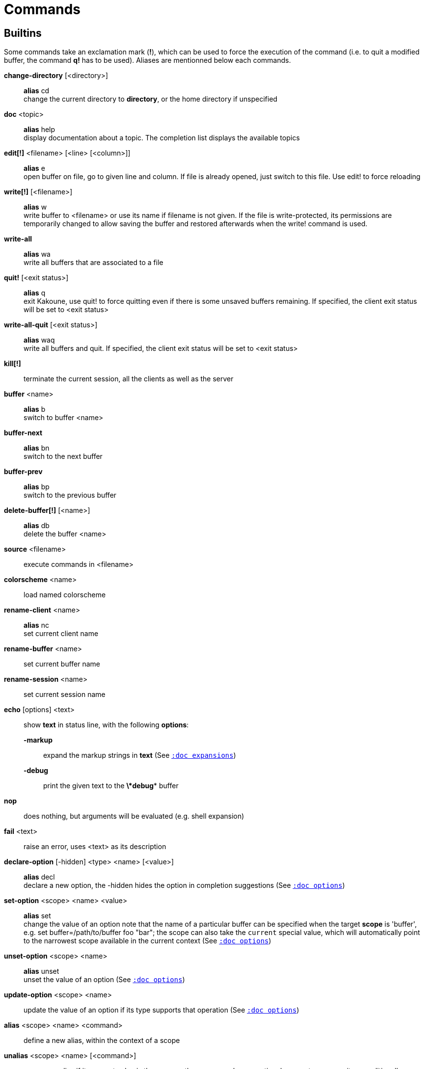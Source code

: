 = Commands

== Builtins

Some commands take an exclamation mark (*!*), which can be used to force
the execution of the command (i.e. to quit a modified buffer, the
command *q!* has to be used). Aliases are mentionned below each commands.

*change-directory* [<directory>]::
    *alias* cd +
    change the current directory to *directory*, or the home directory if
    unspecified

*doc* <topic>::
    *alias* help +
    display documentation about a topic. The completion list displays the
    available topics

*edit[!]* <filename> [<line> [<column>]]::
    *alias* e +
    open buffer on file, go to given line and column. If file is already
    opened, just switch to this file. Use edit! to force reloading

*write[!]* [<filename>]::
    *alias* w +
    write buffer to <filename> or use its name if filename is not
    given. If the file is write-protected, its permissions are temporarily
    changed to allow saving the buffer and restored afterwards when
    the write! command is used.

*write-all*::
    *alias* wa +
    write all buffers that are associated to a file

*quit!* [<exit status>]::
    *alias* q +
    exit Kakoune, use quit! to force quitting even if there is some
    unsaved buffers remaining. If specified, the client exit status
    will be set to <exit status>

*write-all-quit* [<exit status>]::
    *alias* waq +
    write all buffers and quit. If specified, the client exit status
    will be set to <exit status>

*kill[!]*::
    terminate the current session, all the clients as well as the server

*buffer* <name>::
    *alias* b +
    switch to buffer <name>

*buffer-next*::
    *alias* bn +
    switch to the next buffer

*buffer-prev*::
    *alias* bp +
    switch to the previous buffer

*delete-buffer[!]* [<name>]::
    *alias* db +
    delete the buffer <name>

*source* <filename>::
    execute commands in <filename>

*colorscheme* <name>::
    load named colorscheme

*rename-client* <name>::
    *alias* nc +
    set current client name

*rename-buffer* <name>::
    set current buffer name

*rename-session* <name>::
    set current session name

*echo* [options] <text>::
    show *text* in status line, with the following *options*:

    *-markup*:::
        expand the markup strings in *text* (See <<expansions#,`:doc expansions`>>)

    *-debug*:::
        print the given text to the *\*debug** buffer

*nop*::
    does nothing, but arguments will be evaluated (e.g. shell expansion)

*fail* <text>::
    raise an error, uses <text> as its description

*declare-option* [-hidden] <type> <name> [<value>]::
    *alias* decl +
    declare a new option, the -hidden hides the option in completion
    suggestions (See <<options#,`:doc options`>>)

*set-option* <scope> <name> <value>::
    *alias* set +
    change the value of an option
    note that the name of a particular buffer can be specified when the
    target *scope* is 'buffer', e.g. set buffer=/path/to/buffer foo "bar";
    the scope can also take the `current` special value, which will automatically
    point to the narrowest scope available in the current context
    (See <<options#,`:doc options`>>)

*unset-option* <scope> <name>::
    *alias* unset +
    unset the value of an option (See <<options#,`:doc options`>>)

*update-option* <scope> <name>::
    update the value of an option if its type supports that operation
    (See <<options#,`:doc options`>>)

*alias* <scope> <name> <command>::
    define a new alias, within the context of a scope

*unalias* <scope> <name> [<command>]::
    remove an alias if its current value is the same as the one passed
    as an optional parameter, remove it unconditionally otherwise

*set-face* <name> <facespec>::
    *alias* face +
    define a face (See <<faces#,`:doc faces`>>)

*execute-keys* [<flags>] <key> ...::
    *alias* exec +
    execute a series of keys, as if they were hit (See <<execeval#,`:doc execeval`>>)

*evaluate-commands* [<flags>] <command> ...::
    *alias* eval +
    evaluate commands, as if they were entered in the command prompt
    (See <<execeval#,`:doc execeval`>>)

*define-command* [<flags>] <name> <command>::
    *alias* def +
    define a new command (c.f. the 'Declaring new commands' section below)

*map* <scope> <mode> <key> <keys>::
    bind a list of keys to a combination (See <<mapping#,`:doc mapping`>>)

*unmap* <scope> <mode> <key> [<expected>]::
    unbind a key combination (See <<mapping#,`:doc mapping`>>)

*hook* [-group <group>] <scope> <hook_name> <filtering_regex> <command>::
    execute a command whenever an event is triggered
    (See <<hooks#,`:doc hooks`>>)

*remove-hooks* <scope> <group>::
    *alias* rmhooks +
    remove every hooks in *scope* that are part of the given *group*
    (See <<hooks#,`:doc hooks`>>)

*add-highlighter* [<flags>] <highlighter_name> <highlighter_parameters> ...::
    *alias* addhl +
    add a highlighter to the current window
    (See <<highlighters#,`:doc highlighters`>>)

*remove-highlighter* <highlighter_id>::
    *alias* rmhl +
    remove the highlighter whose id is *highlighter_id*
    (See <<highlighters#,`:doc highlighters`>>)

== Helpers

Kakoune provides some helper commands that can be used to define composite
commands:

*prompt* <prompt> <command>::
    prompt the user for a string, when the user validates, executes the
    command. The entered text is available in the `text` value accessible
    through `$kak_text` in shells or `%val{text}` in commands.

    The *-init <str>* switch allows setting initial content, the
    *-password* switch hides the entered text and clears the register
    after command execution.

        The *-on-change* and *-on-abort* switches, followed by a command
        will have this command executed whenever the prompt content changes
        or the prompt is aborted, respectively.

*on-key* <command>::
    wait for next key from user, then execute <command>, the key is
    available through the `key` value, accessible through `$kak_key`
    in shells, or `%val{key}` in commands.

*menu* <label1> <commands1> <label2> <commands2> ...::
    display a menu using labels, the selected label’s commands are
    executed. The *menu* command can take an *-auto-single* argument, to automatically
    run commands when only one choice is provided, and a *-select-cmds*
    argument, in which case menu takes three argument per item, the
    last one being a command to execute when the item is selected (but
    not validated)

*info* [options] <text>::
    display text in an information box with the following *options*:

    *-anchor* <line>.<column>:::
        print the text at the given coordinates

    *-placement* {above,below}:::
        set the placement relative to the anchor

    *-title* <text>:::
        set the title of the message box

*try* <commands> catch <on_error_commands>::
    prevent an error in *commands* from aborting the whole command
    execution, execute *on_error_commands* instead. If nothing is to be
    done on error, the catch part can be omitted

*set-register* <name> <content>::
    *alias* reg +
    set register *name* to *content*

*select* <anchor_line>.<anchor_column>,<cursor_line>.<cursor_column>:...::
    replace the current selections with the one described in the argument

*debug* {info,buffers,options,memory,shared-strings,profile-hash-maps,faces,mappings}::
    print some debug information in the *\*debug** buffer

Note that those commands are also available in the interactive mode, but
are not really useful in that context.

== Multiple commands

Commands (c.f. previous sections) can be chained, by being separated either
by new lines or by semicolons, as such a semicolon must be escaped with a
backslash (\;) to be considered as a literal semicolon argument

== Declaring new commands

New commands can be defined using the *define-command* command:

*define-command* [flags] <command_name> <commands>::
    *commands* is a string containing the commands to execute, and *flags*
    can be any combination of the following parameters:

*-params* <num>:::
    the command accepts a *num* parameter, which can be either a number,
    or of the form <min>..<max>, with both <min> and <max> omittable

*-file-completion*:::
    try file completion on any parameter passed to this command

*-client-completion*:::
    try client name completion on any parameter passed to this command

*-buffer-completion*:::
    try buffer name completion on any parameter passed to this command

*-command-completion*:::
    try command completion on any parameter passed to this command

*-shell-completion*:::
    following string is a shell command which takes parameters as
    positional params and output one completion candidate per line.
    The provided shell command will run after each keypress

*-shell-candidates*:::
    following string is a shell command which takes parameters as
    positional params and output one completion candidate per line.
    The provided shell command will run once at the beginning of each
    completion session, candidates are cached and then used by kakoune
    internal fuzzy engine

*-allow-override*:::
    allow the new command to replace an existing one with the same name

*-hidden*:::
    do not show the command in command name completions

*-docstring*:::
    define the documentation string for the command

Using shell expansion allows defining complex commands or accessing
Kakoune's state:

--------------------------------------------------------
def " print_selection %{ echo %sh{ ${kak_selection} } }"
--------------------------------------------------------
